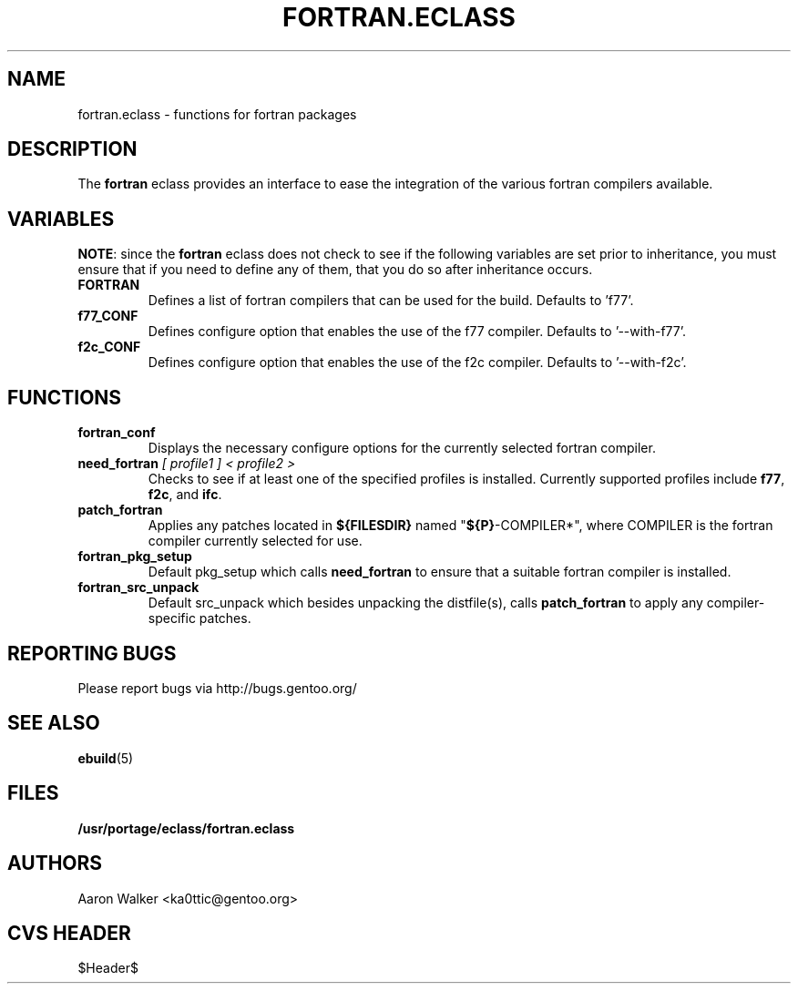 .TH FORTRAN.ECLASS 5 "Nov 2004" "Portage 2.0.51" "portage"
.SH NAME
fortran.eclass \- functions for fortran packages
.SH DESCRIPTION
The \fBfortran\fR eclass provides an interface to ease the integration of the
various fortran compilers available.
.SH VARIABLES
\fBNOTE\fR: since the \fBfortran\fR eclass does not check to see if the
following variables are set prior to inheritance, you must ensure that if you
need to define any of them, that you do so after inheritance occurs.
.TP
.B FORTRAN
Defines a list of fortran compilers that can be used for the build.  Defaults
to 'f77'.
.TP
.B f77_CONF
Defines configure option that enables the use of the f77 compiler.  Defaults
to '--with-f77'.
.TP
.B f2c_CONF
Defines configure option that enables the use of the f2c compiler.  Defaults
to '--with-f2c'.
.SH FUNCTIONS
.TP
.B fortran_conf
Displays the necessary configure options for the currently selected fortran
compiler.
.TP
.B need_fortran \fI[ profile1 ] < profile2 >\fR
Checks to see if at least one of the specified profiles is installed. Currently 
supported profiles include \fBf77\fR, \fBf2c\fR, and \fBifc\fR.
.TP
.B patch_fortran
Applies any patches located in \fB${FILESDIR}\fR named "\fB${P}\fR-COMPILER*",
where COMPILER is the fortran compiler currently selected for use.
.TP
.B fortran_pkg_setup
Default pkg_setup which calls \fBneed_fortran\fR to ensure that a suitable
fortran compiler is installed.
.TP
.B fortran_src_unpack
Default src_unpack which besides unpacking the distfile(s), calls
\fBpatch_fortran\fR to apply any compiler-specific patches.
.SH REPORTING BUGS
Please report bugs via http://bugs.gentoo.org/
.SH SEE ALSO
.BR ebuild (5)
.SH FILES
.BR /usr/portage/eclass/fortran.eclass
.SH AUTHORS
Aaron Walker <ka0ttic@gentoo.org>
.SH CVS HEADER
$Header$
